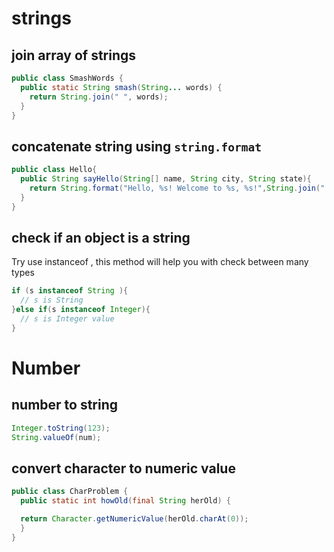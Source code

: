 * strings
** join array of strings

#+begin_src java
public class SmashWords {
  public static String smash(String... words) {
    return String.join(" ", words);
  }
}
#+end_src
** concatenate string using =string.format=

#+begin_src java
public class Hello{
  public String sayHello(String[] name, String city, String state){
    return String.format("Hello, %s! Welcome to %s, %s!",String.join(" ", name),city,state);
  }
}
#+end_src
** check if an object is a string

Try use instanceof , this method will help you with check between many types

#+begin_src java
if (s instanceof String ){
  // s is String
}else if(s instanceof Integer){
  // s is Integer value
}
#+end_src

* Number
** number to string

#+begin_src java
Integer.toString(123);
String.valueOf(num);
#+end_src

** convert character to numeric value

#+begin_src java
public class CharProblem {
  public static int howOld(final String herOld) {
  
  return Character.getNumericValue(herOld.charAt(0));
  }
}
#+end_src

